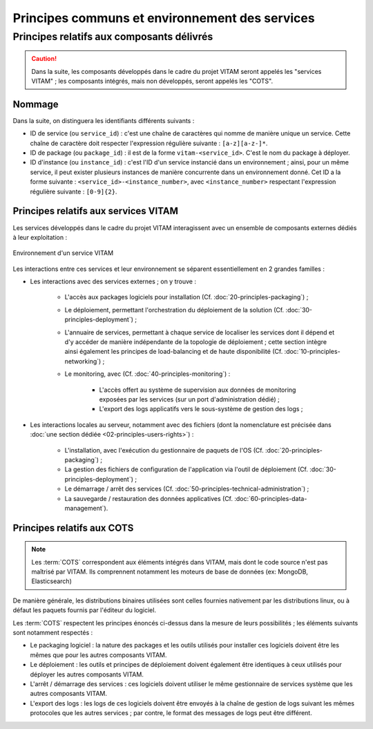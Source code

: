 Principes communs et environnement des services
###############################################


Principes relatifs aux composants délivrés
==========================================

.. caution:: Dans la suite, les composants développés dans le cadre du projet VITAM seront appelés les "services VITAM" ; les composants intégrés, mais non développés, seront appelés les "COTS".

Nommage
*******

Dans la suite, on distinguera les identifiants différents suivants :

- ID de service (ou ``service_id``) : c'est une chaîne de caractères qui nomme de manière unique un service. Cette chaîne de caractère doit respecter l'expression régulière suivante : ``[a-z][a-z-]*``.
- ID de package (ou ``package_id``) : il est de la forme ``vitam-<service_id>``. C'est le nom du package à déployer.
- ID d'instance (ou ``instance_id``) : c'est l'ID d'un service instancié dans un environnement ; ainsi, pour un même service, il peut exister plusieurs instances de manière concurrente dans un environnement donné. Cet ID a la forme suivante : ``<service_id>-<instance_number>``, avec ``<instance_number>`` respectant l'expression régulière suivante : ``[0-9]{2}``.


Principes relatifs aux services VITAM
*************************************

Les services développés dans le cadre du projet VITAM interagissent avec un ensemble de composants externes dédiés à leur exploitation :

.. FIXME : les termes de la figure sont différents des termes de l'explication en-dessous.

.. figure:: images/principles-vitamservice.*
    :align: center
    :height: 15 cm

    Environnement d'un service VITAM

Les interactions entre ces services et leur environnement se séparent essentiellement en 2 grandes familles :

* Les interactions avec des services externes ; on y trouve :

    - L'accès aux packages logiciels pour installation (Cf. :doc:`20-principles-packaging`) ;

    - Le déploiement, permettant l'orchestration du déploiement de la solution (Cf. :doc:`30-principles-deployment`) ;

    - L'annuaire de services, permettant à chaque service de localiser les services dont il dépend et d'y accéder de manière indépendante de la topologie de déploiement ; cette section intègre ainsi également les principes de load-balancing et de haute disponibilité (Cf. :doc:`10-principles-networking`) ;

    - Le monitoring, avec (Cf. :doc:`40-principles-monitoring`) :

        + L'accès offert au système de supervision aux données de monitoring exposées par les services (sur un port d'administration dédié) ;
        + L'export des logs applicatifs vers le sous-système de gestion des logs ;

* Les interactions locales au serveur, notamment avec des fichiers (dont la nomenclature est précisée dans :doc:`une section dédiée <02-principles-users-rights>`) :

    - L'installation, avec l'exécution du gestionnaire de paquets de l'OS (Cf. :doc:`20-principles-packaging`) ;

    - La gestion des fichiers de configuration de l'application via l'outil de déploiement (Cf. :doc:`30-principles-deployment`) ;

    - Le démarrage / arrêt des services (Cf. :doc:`50-principles-technical-administration`) ;

    - La sauvegarde / restauration des données applicatives (Cf. :doc:`60-principles-data-management`).


Principes relatifs aux COTS
***************************

.. note:: Les :term:`COTS` correspondent aux éléments intégrés dans VITAM, mais dont le code source n'est pas maîtrisé par VITAM. Ils comprennent notamment les moteurs de base de données (ex: MongoDB, Elasticsearch)

De manière générale, les distributions binaires utilisées sont celles fournies nativement par les distributions linux, ou à défaut les paquets fournis par l'éditeur du logiciel.

Les :term:`COTS` respectent les principes énoncés ci-dessus dans la mesure de leurs possibilités ; les éléments suivants sont notamment respectés :

- Le packaging logiciel : la nature des packages et les outils utilisés pour installer ces logiciels doivent être les mêmes que pour les autres composants VITAM.
- Le déploiement : les outils et principes de déploiement doivent également être identiques à ceux utilisés pour déployer les autres composants VITAM.
- L'arrêt / démarrage des services : ces logiciels doivent utiliser le même gestionnaire de services système que les autres composants VITAM.
- L'export des logs : les logs de ces logiciels doivent être envoyés à la chaîne de gestion de logs suivant les mêmes protocoles que les autres services ; par contre, le format des messages de logs peut être différent.

.. seealso:: Les principes non respectés par les :term:`COTS` (et qui concernent notamment les problématiques de LB/HA et de monitoring) sont détaillées dans :doc:`les sections de documentation associées </archi-exploit-infra/15-services>`.
